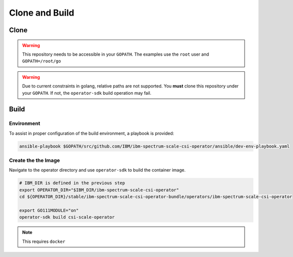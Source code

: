 Clone and Build
===============

Clone
-----


.. warning:: This repository needs to be accessible in your ``GOPATH``. The examples use the ``root`` user and ``GOPATH=/root/go``

.. warning:: Due to current constraints in golang, relative paths are not supported.  You **must** clone this repository under your ``GOPATH``.  If not, the ``operator-sdk`` build operation may fail.

.. code-block:: bash
  :linenos:

  # Set up some helpful variables
  export GOPATH="/root/go"
  export IBM_DIR="$GOPATH/src/github.com/IBM"

  # Ensure the dir is present then clone.
  mkdir -p ${IBM_DIR}
  cd ${IBM_DIR}
  git clone https://github.com/IBM/ibm-spectrum-scale-csi-operator.git

Build
-----

Environment
```````````

To assist in proper configuration of the build environment, a playbook is provided:

.. code-block:: bash

  ansible-playbook $GOPATH/src/github.com/IBM/ibm-spectrum-scale-csi-operator/ansible/dev-env-playbook.yaml


Create the the Image
````````````````````

Navigate to the operator directory and use ``operator-sdk`` to build the container image.

.. code-block:: bash

  # IBM_DIR is defined in the previous step
  export OPERATOR_DIR="$IBM_DIR/ibm-spectrum-scale-csi-operator"
  cd ${OPERATOR_DIR}/stable/ibm-spectrum-scale-csi-operator-bundle/operators/ibm-spectrum-scale-csi-operator

  export GO111MODULE="on"
  operator-sdk build csi-scale-operator

.. note:: This requires ``docker``
